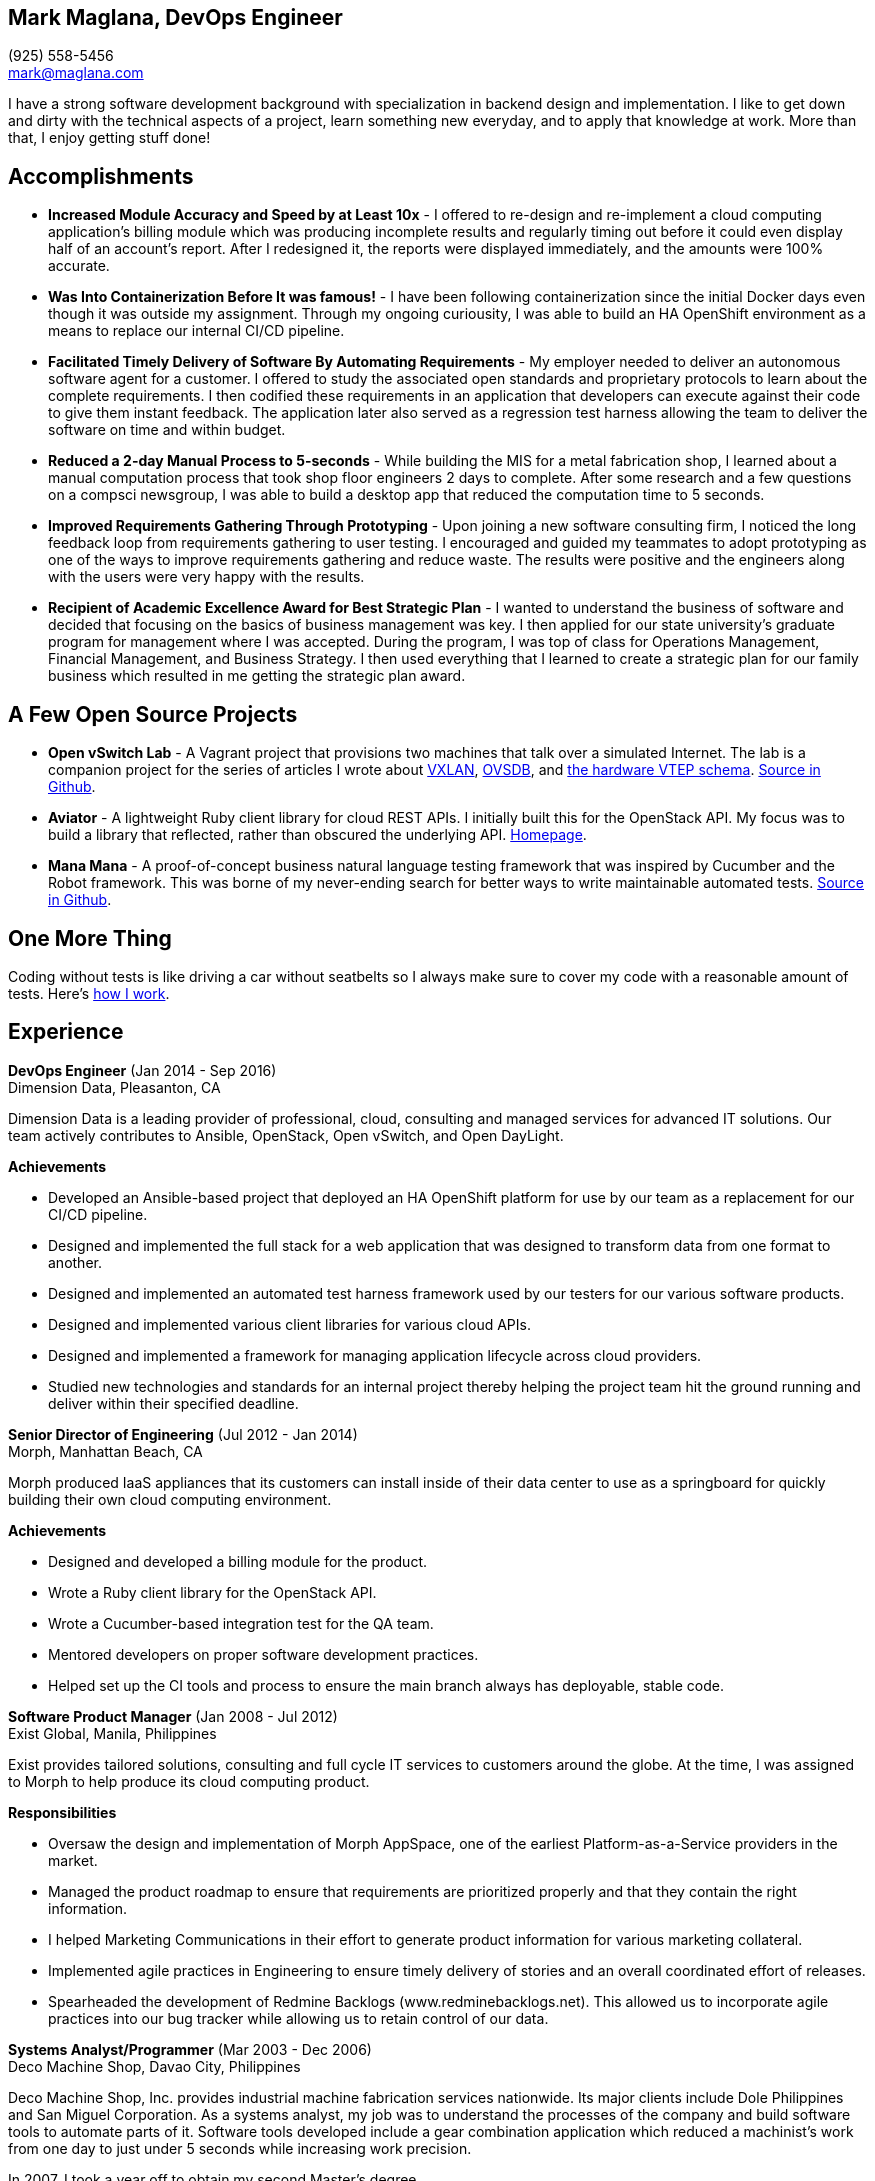 == Mark Maglana, DevOps Engineer

[%hardbreaks]
(925) 558-5456
mark@maglana.com

I have a strong software development background with specialization
in backend design and implementation. I like to get down and dirty with
the technical aspects of a project, learn something new everyday, and
to apply that knowledge at work. More than that, I enjoy getting stuff done!


== Accomplishments

- *Increased Module Accuracy and Speed by at Least 10x* - I offered  to
re-design and re-implement a cloud computing application's billing module
which was producing incomplete results and regularly timing out before it
could even display half of an account's report. After I redesigned it, the
reports were displayed immediately, and the amounts were 100% accurate.

- *Was Into Containerization Before It was famous!* - I have been following
  containerization since the initial Docker days even though it was outside
  my assignment. Through my ongoing curiousity, I was able to build an
  HA OpenShift environment as a means to replace our internal CI/CD pipeline.

- *Facilitated Timely Delivery of Software By Automating Requirements* - My
employer needed to deliver an autonomous software agent for a customer. I
offered to study the associated open standards and proprietary protocols to
learn about the complete requirements. I then codified these requirements in
an application that developers can execute against their code to give them
instant feedback. The application later also served as a regression test
harness allowing the team to deliver the software on time and within budget.

- *Reduced a 2-day Manual Process to 5-seconds* - While building the MIS for
a metal fabrication shop, I learned about a manual computation process that
took shop floor engineers 2 days to complete. After some research and a few
questions on a compsci newsgroup, I was able to build a desktop app that reduced
the computation time to 5 seconds.

- *Improved Requirements Gathering Through Prototyping* - Upon joining a new
software consulting firm, I noticed the long feedback loop from requirements
gathering to user testing. I encouraged and guided my teammates to adopt
prototyping as one of the ways to improve requirements gathering and reduce
waste. The results were positive and the engineers along with the users were
very happy with the results.

- *Recipient of Academic Excellence Award for Best Strategic Plan* - I wanted
to understand the business of software and decided that focusing on the basics of
business management was key. I then applied for our state university's graduate
program for management where I was accepted. During the program, I was top of
class for Operations Management, Financial Management, and Business Strategy. I
then used everything that I learned to create a strategic plan for our family
business which resulted in me getting the strategic plan award.

== A Few Open Source Projects

- *Open vSwitch Lab* - A Vagrant project that provisions two machines that talk
over a simulated Internet. The lab is a companion project for the series of
articles I wrote about http://www.relaxdiego.com/2014/09/ovs-lab.html[VXLAN], http://www.relaxdiego.com/2014/09/ovsdb.html[OVSDB], and http://www.relaxdiego.com/2014/09/hardware_vtep.html[the hardware VTEP schema]. link:https://github.com/relaxdiego/ovs-lab[Source in Github].

- *Aviator* - A lightweight Ruby client library for cloud REST APIs. I initially
built this for the OpenStack API. My focus was to build a library that reflected,
rather than obscured the underlying API. link:http://aviator.github.io/www/[Homepage].

- *Mana Mana* - A proof-of-concept business natural language testing framework
that was inspired by Cucumber and the Robot framework. This was borne of my
never-ending search for better ways to write maintainable automated tests. link:https://github.com/ManaManaFramework/manamana[Source in Github].


== One More Thing

Coding without tests is like driving a car without seatbelts so I always make
sure to cover my code with a reasonable amount of tests. Here's 
https://www.relaxdiego.com/2015/11/my-dev-setup-part-3.html[how I work].

== Experience

*DevOps Engineer* (Jan 2014 - Sep 2016) +
Dimension Data, Pleasanton, CA

Dimension Data is a leading provider of professional, cloud, consulting 
and managed services for advanced IT solutions. Our team actively 
contributes to Ansible, OpenStack, Open vSwitch, and Open DayLight.

.*Achievements*

- Developed an Ansible-based project that deployed an HA OpenShift
  platform for use by our team as a replacement for our CI/CD pipeline.

- Designed and implemented the full stack for a web application that was
  designed to transform data from one format to another.

- Designed and implemented an automated test harness framework used by 
our testers for our various software products.

- Designed and implemented various client libraries for various cloud APIs.

- Designed and implemented a framework for managing application lifecycle
across cloud providers.

- Studied new technologies and standards for an internal project thereby
  helping the project team hit the ground running and deliver within
  their specified deadline.


*Senior Director of Engineering* (Jul 2012 - Jan 2014) +
Morph, Manhattan Beach, CA

Morph produced IaaS appliances that its customers can install inside of 
their data center to use as a springboard for quickly building their own 
cloud computing environment.

.*Achievements*

- Designed and developed a billing module for the product.

- Wrote a Ruby client library for the OpenStack API.

- Wrote a Cucumber-based integration test for the QA team.

- Mentored developers on proper software development practices.

- Helped set up the CI tools and process to ensure the main branch always
has deployable, stable code.


*Software Product Manager* (Jan 2008 - Jul 2012) +
Exist Global, Manila, Philippines

Exist provides tailored solutions, consulting and full cycle IT services to
customers around the globe. At the time, I was assigned to Morph to help
produce its cloud computing product.

.*Responsibilities*

- Oversaw the design and implementation of Morph AppSpace, one of the earliest
Platform-as-a-Service providers in the market.

- Managed the product roadmap to ensure that requirements are prioritized
properly and that they contain the right information.

- I helped Marketing Communications in their effort to generate product
information for various marketing collateral.

- Implemented agile practices in Engineering to ensure timely delivery of
stories and an overall coordinated effort of releases.

- Spearheaded the development of Redmine Backlogs (www.redminebacklogs.net).
This allowed us to incorporate agile practices into our bug tracker while
allowing us to retain control of our data.


*Systems Analyst/Programmer* (Mar 2003 - Dec 2006) +
Deco Machine Shop, Davao City, Philippines

Deco Machine Shop, Inc. provides industrial machine fabrication services
nationwide. Its major clients include Dole Philippines and San Miguel
Corporation. As a systems analyst, my job was to understand the processes
of the company and build software tools to automate parts of it. Software
tools developed include a gear combination application which reduced a
machinist’s work from one day to just under 5 seconds while increasing
work precision.

In 2007, I took a year off to obtain my second Master's degree.


*Systems Analyst/Programmer* (Jan 2002 - Jan 2003) +
iThink Technologies, Davao City, Philippines

iThink provides business software and training solutions for major companies
nationwide. Major clients include the Bangko Sentral ng Pilipinas, Meralco,
and Davao Light and Power Company. I was involved as a systems analyst/programmer
for the development of purchasing systems, HR systems, and other enterprise
applications for iThink’s major customers. I also spearheaded the use of the
Unified Modeling Language within the company and also provided some in-house
training for a number of then upcoming technologies and development platforms.


*Web Developer* (Jan 2001 - Jan 2002) +
Smartweb Philippines, Cebu City, Philippines

Smartweb was a US-based company with its production facility based in Cebu.
It was involved in developing websites for small to medium sized businesses
in the USA. I was a team leader in this organization. Apart from this, I also
developed Smartweb’s employee time tracking and billing system, which later
helped speed up the invoicing and employee time tracking for the company.


*Student Volunteer - Web Developer* (Jun 1997 - Oct 2000) +
University of San Carlos, Cebu City, Philippines

While attending college I was also a volunteer of the University of San Carlos
Web Development Team which was tasked to build and maintain the university’s
website. I was involved in the implementation in both the client side and the
server side of the website and was later promoted to team leader. The team was,
by then, composed of 10 student volunteers.



== Education

*Master of Management, Technology, Innovation, and Commercialization* +
Jan 2007 - Dec 2007 +
The Australian National University +
Acton, Canberra ACT 2601, Australia

*Master of Management* +
May 2004 - Apr 2006 +
University of the Philippines - School of Management +
Mintal, Davao City 8022, Philippines

*BS Computer Engineering* Jun 1995 - Oct 2000 +
University of San Carlos
P. del Rosario Street, Cebu City 6000, Philippines


== Misc.

This resume is available online at https://www.relaxdiego.com/resume. Its
source code may be found at https://raw.githubusercontent.com/relaxdiego/relaxdiego.github.com/master/resume/resume.adoc.
The latest PDF is always at https://www.relaxdiego.com/resume.pdf
